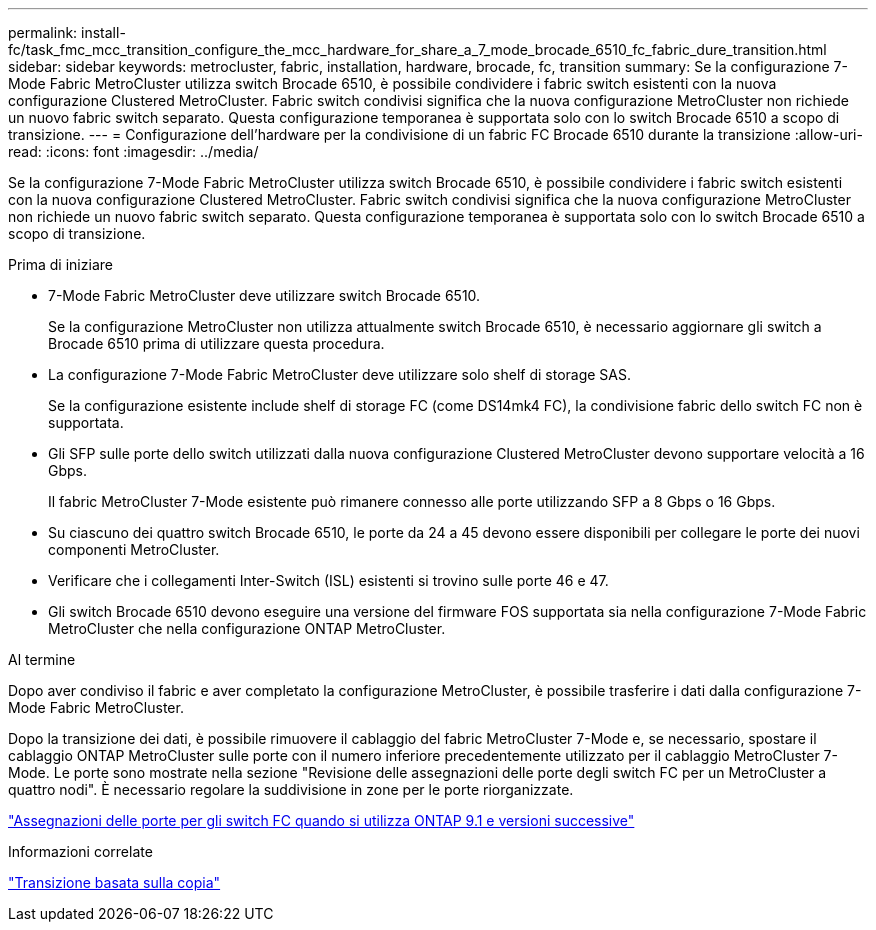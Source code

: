 ---
permalink: install-fc/task_fmc_mcc_transition_configure_the_mcc_hardware_for_share_a_7_mode_brocade_6510_fc_fabric_dure_transition.html 
sidebar: sidebar 
keywords: metrocluster, fabric, installation, hardware, brocade, fc, transition 
summary: Se la configurazione 7-Mode Fabric MetroCluster utilizza switch Brocade 6510, è possibile condividere i fabric switch esistenti con la nuova configurazione Clustered MetroCluster. Fabric switch condivisi significa che la nuova configurazione MetroCluster non richiede un nuovo fabric switch separato. Questa configurazione temporanea è supportata solo con lo switch Brocade 6510 a scopo di transizione. 
---
= Configurazione dell'hardware per la condivisione di un fabric FC Brocade 6510 durante la transizione
:allow-uri-read: 
:icons: font
:imagesdir: ../media/


[role="lead"]
Se la configurazione 7-Mode Fabric MetroCluster utilizza switch Brocade 6510, è possibile condividere i fabric switch esistenti con la nuova configurazione Clustered MetroCluster. Fabric switch condivisi significa che la nuova configurazione MetroCluster non richiede un nuovo fabric switch separato. Questa configurazione temporanea è supportata solo con lo switch Brocade 6510 a scopo di transizione.

.Prima di iniziare
* 7-Mode Fabric MetroCluster deve utilizzare switch Brocade 6510.
+
Se la configurazione MetroCluster non utilizza attualmente switch Brocade 6510, è necessario aggiornare gli switch a Brocade 6510 prima di utilizzare questa procedura.

* La configurazione 7-Mode Fabric MetroCluster deve utilizzare solo shelf di storage SAS.
+
Se la configurazione esistente include shelf di storage FC (come DS14mk4 FC), la condivisione fabric dello switch FC non è supportata.

* Gli SFP sulle porte dello switch utilizzati dalla nuova configurazione Clustered MetroCluster devono supportare velocità a 16 Gbps.
+
Il fabric MetroCluster 7-Mode esistente può rimanere connesso alle porte utilizzando SFP a 8 Gbps o 16 Gbps.

* Su ciascuno dei quattro switch Brocade 6510, le porte da 24 a 45 devono essere disponibili per collegare le porte dei nuovi componenti MetroCluster.
* Verificare che i collegamenti Inter-Switch (ISL) esistenti si trovino sulle porte 46 e 47.
* Gli switch Brocade 6510 devono eseguire una versione del firmware FOS supportata sia nella configurazione 7-Mode Fabric MetroCluster che nella configurazione ONTAP MetroCluster.


.Al termine
Dopo aver condiviso il fabric e aver completato la configurazione MetroCluster, è possibile trasferire i dati dalla configurazione 7-Mode Fabric MetroCluster.

Dopo la transizione dei dati, è possibile rimuovere il cablaggio del fabric MetroCluster 7-Mode e, se necessario, spostare il cablaggio ONTAP MetroCluster sulle porte con il numero inferiore precedentemente utilizzato per il cablaggio MetroCluster 7-Mode. Le porte sono mostrate nella sezione "Revisione delle assegnazioni delle porte degli switch FC per un MetroCluster a quattro nodi". È necessario regolare la suddivisione in zone per le porte riorganizzate.

link:concept_port_assignments_for_fc_switches_when_using_ontap_9_1_and_later.html["Assegnazioni delle porte per gli switch FC quando si utilizza ONTAP 9.1 e versioni successive"]

.Informazioni correlate
http://docs.netapp.com/ontap-9/topic/com.netapp.doc.dot-7mtt-dctg/home.html["Transizione basata sulla copia"]
